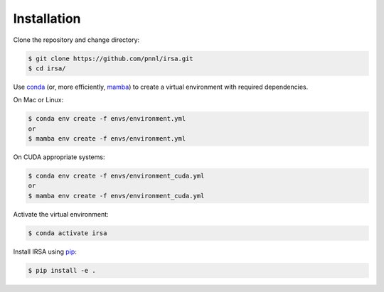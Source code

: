 ============
Installation
============

Clone the repository and change directory:

.. code-block:: console

  $ git clone https://github.com/pnnl/irsa.git
  $ cd irsa/

Use `conda <https://www.anaconda.com/download/>`_ (or, more efficiently, `mamba <https://mamba.readthedocs.io/en/latest/>`_) to create a virtual environment with required dependencies.

On Mac or Linux:

.. code-block:: console
  
  $ conda env create -f envs/environment.yml
  or
  $ mamba env create -f envs/environment.yml

On CUDA appropriate systems:

.. code-block:: console
  
  $ conda env create -f envs/environment_cuda.yml
  or
  $ mamba env create -f envs/environment_cuda.yml

Activate the virtual environment:

.. code-block:: console
  
  $ conda activate irsa

Install IRSA using `pip <https://pypi.org/project/pip/>`_:

.. code-block:: console
  
  $ pip install -e .
